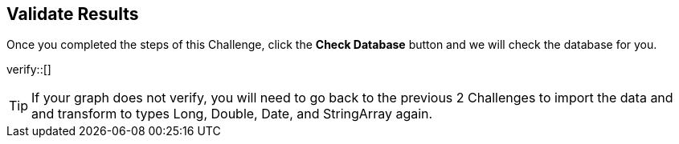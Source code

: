 :id: _challenge

[.verify]
== Validate Results

Once you completed the steps of this Challenge, click the **Check Database** button and we will check the database for you.


verify::[]

[TIP]
====
If your graph does not verify, you will need to go back to the previous 2 Challenges to import the data and and transform to types Long, Double, Date, and StringArray again.
====